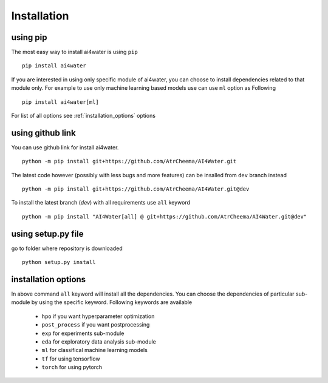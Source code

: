 Installation
*************

using pip
=========
The most easy way to install ai4water is using ``pip``
::
    pip install ai4water

If you are interested in using only specific module of ai4water, you can
choose to install dependencies related to that module only. For example
to use only machine learning based models use can use ``ml`` option as Following
::
    pip install ai4water[ml]

For list of all options see :ref:`installation_options` options

using github link
=================
You can use github link for install ai4water.
::
    python -m pip install git+https://github.com/AtrCheema/AI4Water.git

The latest code however (possibly with less bugs and more features) can be insalled from ``dev`` branch instead
::
    python -m pip install git+https://github.com/AtrCheema/AI4Water.git@dev

To install the latest branch (`dev`) with all requirements use ``all`` keyword
::
    python -m pip install "AI4Water[all] @ git+https://github.com/AtrCheema/AI4Water.git@dev"

using setup.py file
===================
go to folder where repository is downloaded
::
    python setup.py install

.. _installation_options:

installation options
=====================
In above command ``all`` keyword will install all the dependencies. You can choose the dependencies of particular sub-module
by using the specific keyword. Following keywords are available

 - ``hpo`` if you want hyperparameter optimization
 - ``post_process`` if you want postprocessing
 - ``exp`` for experiments sub-module
 - ``eda`` for exploratory data analysis sub-module
 - ``ml`` for classifical machine learning models
 - ``tf`` for using tensorflow
 - ``torch``  for using pytorch
